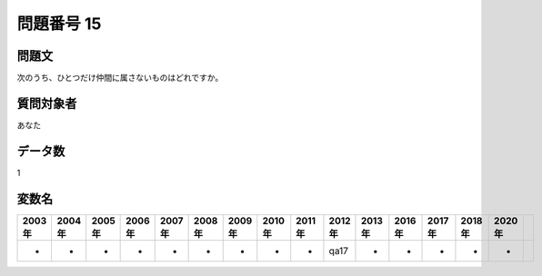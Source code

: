 ====================================================================================================
問題番号 15
====================================================================================================



.. rst-class:: question
問題文
==================


次のうち、ひとつだけ仲間に属さないものはどれですか。







.. rst-class:: target
質問対象者
==================

あなた




.. rst-class:: question
データ数
==================


1




.. rst-class:: value_name
変数名
==================

.. csv-table::
   :header: 2003年 ,2004年 ,2005年 ,2006年 ,2007年 ,2008年 ,2009年 ,2010年 ,2011年 ,2012年 ,2013年 ,2016年 ,2017年 ,2018年 ,2020年

     -,  -,  -,  -,  -,  -,  -,  -,  -,  qa17,  -,  -,  -,  -,  -,
